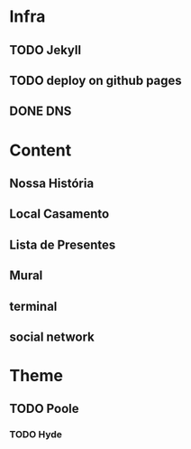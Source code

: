 * Infra
** TODO Jekyll
** TODO deploy on github pages
** DONE DNS
* Content
** Nossa História
** Local Casamento
** Lista de Presentes
** Mural
** terminal
** social network
* Theme
** TODO Poole
*** TODO Hyde
